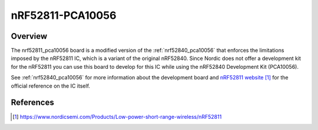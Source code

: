 .. _nrf52811_pca10056:

nRF52811-PCA10056
#################

Overview
********

The nrf52811_pca10056 board is a modified version of the
:ref:`nrf52840_pca10056` that enforces the limitations imposed by the nRF52811
IC, which is a variant of the original nRF52840. Since Nordic does not offer a
development kit for the nRF52811 you can use this board to develop for this IC
while using the nRF52840 Development Kit (PCA10056).

See :ref:`nrf52840_pca10056` for more information about the development board
and `nRF52811 website`_ for the official reference on the IC itself.

References
**********

.. target-notes::

.. _nRF52811 website: https://www.nordicsemi.com/Products/Low-power-short-range-wireless/nRF52811
